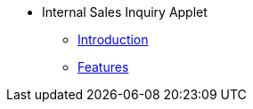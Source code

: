 * Internal Sales Inquiry Applet 
** xref:introduction.adoc[Introduction]
** xref:sales_inquiry_listing.adoc[Features]

